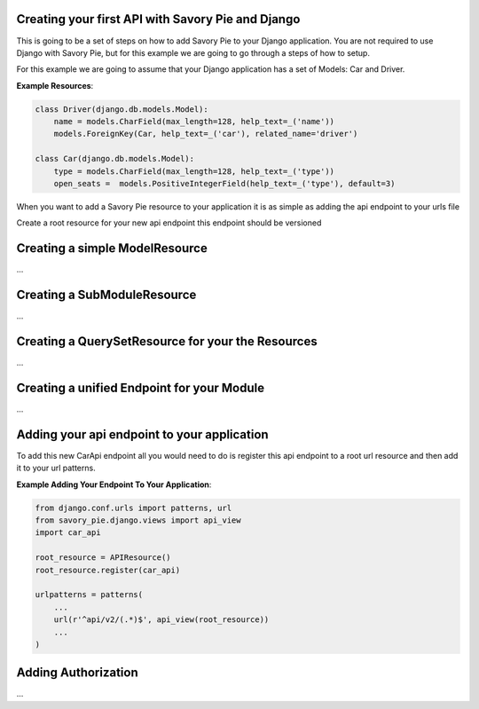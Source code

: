 .. index::
   single: Getting Started

.. _narr_getting_started:

Creating your first API with Savory Pie and Django
=======================================

This is going to be a set of steps on how to add Savory Pie to your Django application.
You are not required to use Django with Savory Pie, but for this example we are going to go through a steps of how to
setup.

For this example we are going to assume that your Django application has a set of Models: Car and Driver.

**Example Resources**:

.. code-block:: python

    class Driver(django.db.models.Model):
        name = models.CharField(max_length=128, help_text=_('name'))
        models.ForeignKey(Car, help_text=_('car'), related_name='driver')

    class Car(django.db.models.Model):
        type = models.CharField(max_length=128, help_text=_('type'))
        open_seats =  models.PositiveIntegerField(help_text=_('type'), default=3)


When you want to add a Savory Pie resource to your application it is as simple as adding the api endpoint to your urls file

Create a root resource for your new api endpoint this endpoint should be versioned

Creating a simple ModelResource
===============
...

Creating a SubModuleResource
===============
...

Creating a QuerySetResource for your the Resources
===============
...

Creating a unified Endpoint for your Module
===============
...

Adding your api endpoint to your application
===============
To add this new CarApi endpoint all you would need to do is register this api endpoint to a root url resource and then add
it to your url patterns.

**Example Adding Your Endpoint To Your Application**:

.. code-block:: python

    from django.conf.urls import patterns, url
    from savory_pie.django.views import api_view
    import car_api

    root_resource = APIResource()
    root_resource.register(car_api)

    urlpatterns = patterns(
        ...
        url(r'^api/v2/(.*)$', api_view(root_resource))
        ...
    )

Adding Authorization
===============
...
